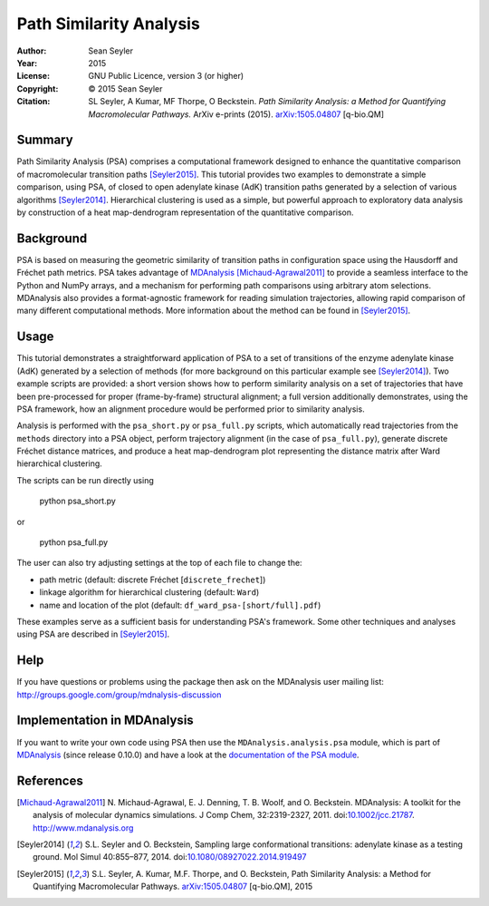 .. -*- mode: rst; coding: utf-8 -*-

==========================
 Path Similarity Analysis
==========================

|zenodo|

:Author:    Sean Seyler
:Year:      2015
:License:   GNU Public Licence, version 3 (or higher)
:Copyright: © 2015 Sean Seyler
:Citation:  SL Seyler, A Kumar, MF Thorpe, O Beckstein. 
            *Path Similarity Analysis: a Method for Quantifying Macromolecular Pathways.* 
            ArXiv e-prints (2015). `arXiv:1505.04807`_ [q-bio.QM]
            
.. |zenodo| image:: https://zenodo.org/badge/13219/Becksteinlab/PSAnalysisTutorial.svg
    :alt: doi: 10.5281/zenodo.17902
    :target: http://dx.doi.org/10.5281/zenodo.17902

Summary
=======

Path Similarity Analysis (PSA) comprises a computational framework designed to
enhance the quantitative comparison of macromolecular transition paths [Seyler2015]_. 
This tutorial provides two examples to demonstrate a simple comparison, using PSA, of
closed to open adenylate kinase (AdK) transition paths generated by a selection
of various algorithms [Seyler2014]_. Hierarchical clustering is used as a
simple, but powerful approach to exploratory data analysis by construction of a
heat map-dendrogram representation of the quantitative comparison.


Background
==========

PSA is based on measuring the geometric similarity of transition paths in
configuration space using the Hausdorff and Fréchet path metrics. PSA takes
advantage of MDAnalysis_ [Michaud-Agrawal2011]_ to provide a seamless interface
to the Python and NumPy arrays, and a mechanism for performing path comparisons
using arbitrary atom selections. MDAnalysis also provides a format-agnostic
framework for reading simulation trajectories, allowing rapid comparison of many
different computational methods. More information about the method can be found
in [Seyler2015]_.


Usage
=====

This tutorial demonstrates a straightforward application of PSA to a set of
transitions of the enzyme adenylate kinase (AdK) generated by a selection of methods
(for more background on this particular example see [Seyler2014]_). Two example scripts are
provided: a short version shows how to perform similarity analysis on a set of
trajectories that have been pre-processed for proper (frame-by-frame) structural
alignment; a full version additionally demonstrates, using the PSA framework,
how an alignment procedure would be performed prior to similarity analysis.

Analysis is performed with the ``psa_short.py`` or ``psa_full.py`` scripts,
which automatically read trajectories from the ``methods`` directory into a
PSA object, perform trajectory alignment (in the case of ``psa_full.py``),
generate discrete Fréchet distance matrices, and produce a heat map-dendrogram
plot representing the distance matrix after Ward hierarchical clustering.

The scripts can be run directly using

    python psa_short.py

or

    python psa_full.py

The user can also try adjusting settings at the top of each file to change the:

* path metric (default: discrete Fréchet [``discrete_frechet``])
* linkage algorithm for hierarchical clustering (default: ``Ward``)
* name and location of the plot (default: ``df_ward_psa-[short/full].pdf``)

These examples serve as a sufficient basis for understanding PSA's framework.
Some other techniques and analyses using PSA are described in [Seyler2015]_.


Help
====

If you have questions or problems using the package then ask on
the MDAnalysis user mailing list:
http://groups.google.com/group/mdnalysis-discussion


Implementation in MDAnalysis
============================

If you want to write your own code using PSA then use the ``MDAnalysis.analysis.psa``
module, which is part of MDAnalysis_ (since release 0.10.0) and have a look at
the `documentation of the PSA module`_.

.. _documentation of the PSA module: 
   http://devdocs.mdanalysis.org/documentation_pages/analysis/psa.html


References
==========

.. Links
.. -----

.. _MDAnalysis: http://www.mdanalysis.org

.. Articles
.. --------

.. [Michaud-Agrawal2011] N. Michaud-Agrawal, E. J. Denning,
   T. B. Woolf, and O. Beckstein. MDAnalysis: A toolkit for the
   analysis of molecular dynamics simulations. J Comp Chem,
   32:2319-2327, 2011. doi:`10.1002/jcc.21787`_. http://www.mdanalysis.org

.. _`10.1002/jcc.21787`: http://doi.org/10.1002/jcc.21787

.. [Seyler2014] S.L. Seyler and O. Beckstein, Sampling large conformational
   transitions: adenylate kinase as a testing ground. Mol Simul 40:855–877,
   2014. doi:`10.1080/08927022.2014.919497`_

.. _`10.1080/08927022.2014.919497`: http://dx.doi.org/10.1080/08927022.2014.919497

.. [Seyler2015] S.L. Seyler, A. Kumar, M.F. Thorpe, and O. Beckstein, Path
   Similarity Analysis: a Method for Quantifying Macromolecular Pathways.
   `arXiv:1505.04807`_ [q-bio.QM], 2015

.. _`arXiv:1505.04807`: http://arxiv.org/abs/1505.04807
